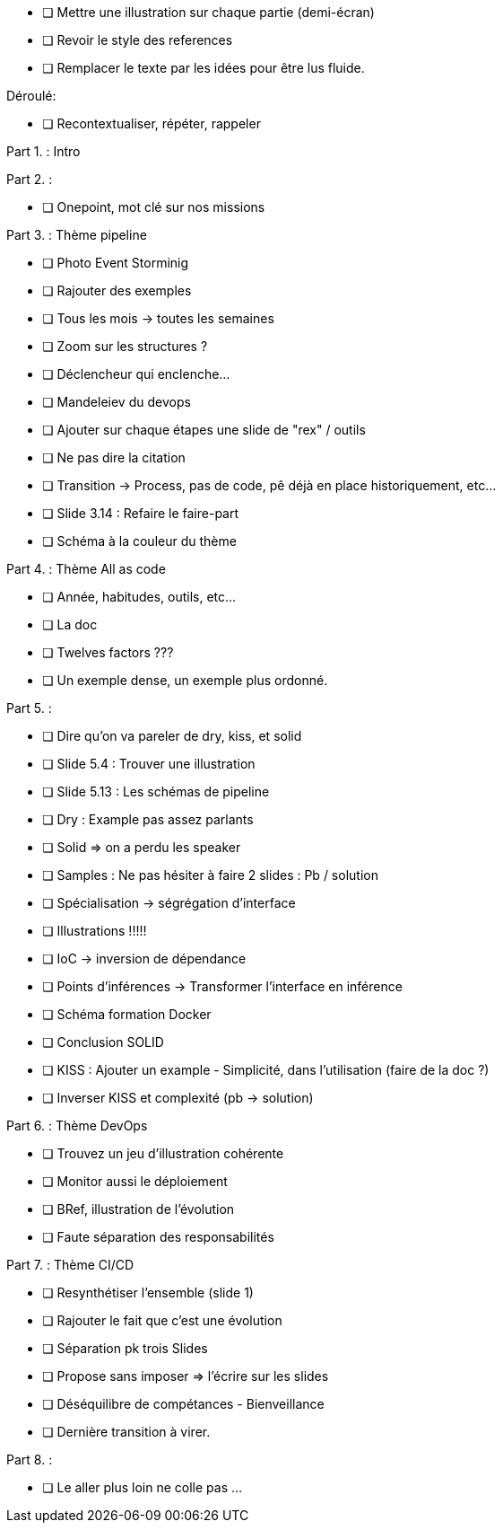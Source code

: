 * [ ] Mettre une illustration sur chaque partie (demi-écran)
* [ ] Revoir le style des references
* [ ] Remplacer le texte par les idées pour être lus fluide.

Déroulé:

* [ ] Recontextualiser, répéter, rappeler

Part 1. : Intro

Part 2. :

* [ ] Onepoint, mot clé sur nos missions

Part 3. : Thème pipeline

* [ ] Photo Event Storminig
* [ ] Rajouter des exemples
* [ ] Tous les mois -> toutes les semaines
* [ ] Zoom sur les structures ?
* [ ] Déclencheur qui enclenche...
* [ ] Mandeleiev du devops
* [ ] Ajouter sur chaque étapes une slide de "rex" / outils
* [ ] Ne pas dire la citation
* [ ] Transition -> Process, pas de code, pê déjà en place historiquement, etc...
* [ ] Slide 3.14 : Refaire le faire-part
* [ ] Schéma à la couleur du thème

Part 4. : Thème All as code

* [ ] Année, habitudes, outils, etc...
* [ ] La doc
* [ ] Twelves factors ???
* [ ] Un exemple dense, un exemple plus ordonné.


Part 5. :

* [ ] Dire qu'on va pareler de dry, kiss, et solid
* [ ] Slide 5.4 : Trouver une illustration
* [ ] Slide 5.13 : Les schémas de pipeline
* [ ] Dry : Example pas assez parlants
* [ ] Solid => on a perdu les speaker
* [ ] Samples : Ne pas hésiter à faire 2 slides : Pb / solution
* [ ] Spécialisation -> ségrégation d'interface
* [ ] Illustrations !!!!!
* [ ] IoC -> inversion de dépendance
* [ ] Points d'inférences -> Transformer l'interface en inférence
* [ ] Schéma formation Docker
* [ ] Conclusion SOLID
* [ ] KISS : Ajouter un example - Simplicité, dans l'utilisation (faire de la doc ?)
* [ ] Inverser KISS et complexité (pb -> solution)

Part 6. : Thème DevOps

* [ ] Trouvez un jeu d'illustration cohérente
* [ ] Monitor aussi le déploiement
* [ ] BRef, illustration de l'évolution
* [ ] Faute séparation des responsabilités

Part 7. : Thème CI/CD

* [ ] Resynthétiser l'ensemble  (slide 1)
* [ ] Rajouter le fait que c'est une évolution
* [ ] Séparation pk trois Slides
* [ ] Propose sans imposer  => l'écrire sur les slides
* [ ] Déséquilibre de compétances - Bienveillance
* [ ] Dernière transition à virer.

Part 8. :

* [ ] Le aller plus loin ne colle pas ...






